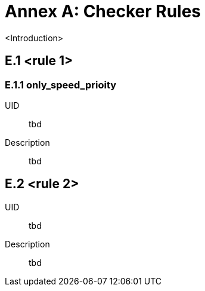 :sectnums!:

= Annex A: Checker Rules

<Introduction>

== E.1 <rule 1>
=== E.1.1 only_speed_prioity

UID:: tbd

Description:: tbd

== E.2 <rule 2>

UID:: tbd

Description:: tbd
